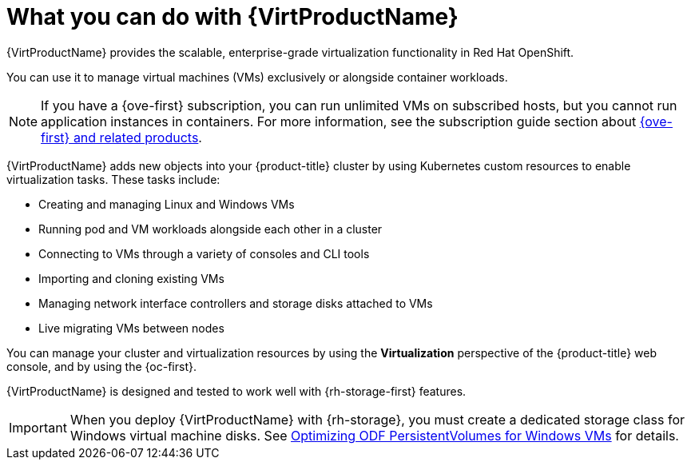 // Module included in the following assemblies:
//
// * virt/about-virt.adoc
// * virt/virt_release_notes/virt-2-4-release-notes.adoc

:_mod-docs-content-type: CONCEPT
[id="virt-what-you-can-do-with-virt_{context}"]
= What you can do with {VirtProductName}

ifndef::openshift-origin[]
{VirtProductName} provides the scalable, enterprise-grade virtualization functionality in Red{nbsp}Hat OpenShift.
endif::[]
ifdef::openshift-origin[]
{VirtProductName} provides the scalable, enterprise-grade virtualization functionality in {product-title}.
endif::[]

You can use it to manage virtual machines (VMs) exclusively or alongside container workloads.

ifndef::openshift-origin,openshift-rosa,openshift-dedicated,openshift-rosa-hcp[]
[NOTE]
====
If you have a {ove-first} subscription, you can run unlimited VMs on subscribed hosts, but you cannot run application instances in containers. For more information, see the subscription guide section about link:https://www.redhat.com/en/resources/self-managed-openshift-subscription-guide#section-8[{ove-first} and related products].
====
endif::[]

{VirtProductName} adds new objects into your {product-title} cluster by using Kubernetes custom resources to enable virtualization tasks. These tasks include:

* Creating and managing Linux and Windows VMs
* Running pod and VM workloads alongside each other in a cluster
* Connecting to VMs through a variety of consoles and CLI tools
* Importing and cloning existing VMs
* Managing network interface controllers and storage disks attached to VMs
* Live migrating VMs between nodes

You can manage your cluster and virtualization resources by using the *Virtualization* perspective of the {product-title} web console, and by using the {oc-first}.

ifndef::openshift-rosa,openshift-dedicated,openshift-rosa-hcp[]
{VirtProductName} is designed and tested to work well with {rh-storage-first} features.

[IMPORTANT]
====
When you deploy {VirtProductName} with {rh-storage}, you must create a dedicated storage class for Windows virtual machine disks. See link:https://access.redhat.com/articles/6978371[Optimizing ODF PersistentVolumes for Windows VMs] for details.
====
endif::openshift-rosa,openshift-dedicated,openshift-rosa-hcp[]

// A line about support for OVN and OpenShiftSDN network providers has been moved to the `about-virt` assembly due to xrefs.
// If you are re-using this module, you might also want to include that line in your assembly.
